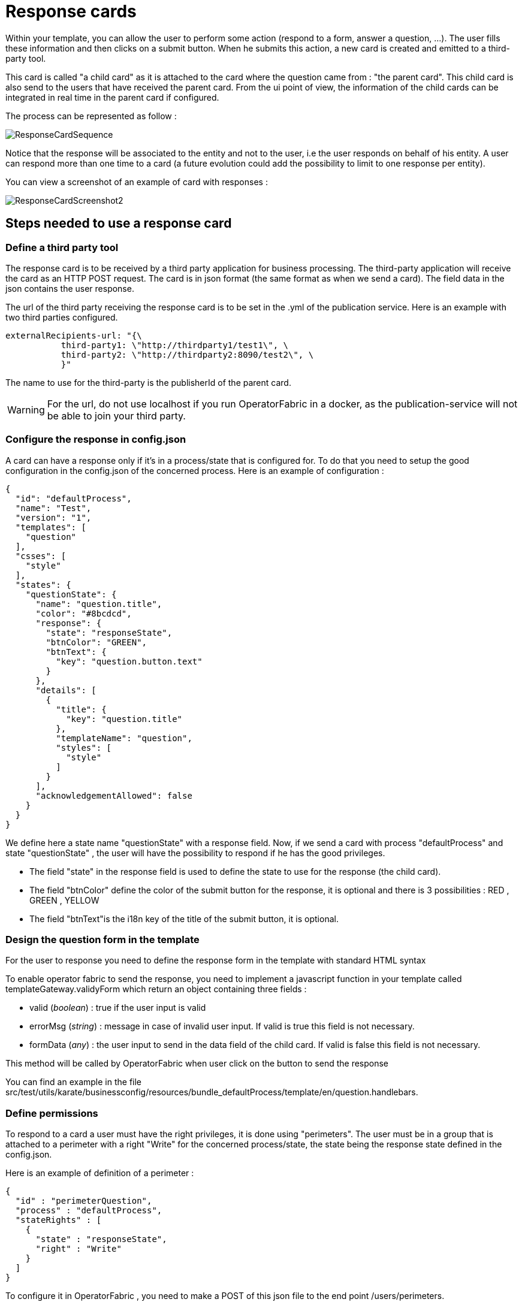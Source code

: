 // Copyright (c) 2018-2020 RTE (http://www.rte-france.com)
// See AUTHORS.txt
// This document is subject to the terms of the Creative Commons Attribution 4.0 International license.
// If a copy of the license was not distributed with this
// file, You can obtain one at https://creativecommons.org/licenses/by/4.0/.
// SPDX-License-Identifier: CC-BY-4.0

[[response_cards]]
= Response cards

Within your template, you can allow the user to perform some action (respond to a form, answer a question, ...). The user fills these information and then clicks on a submit button. When he submits this action, a new card is created and emitted to a third-party tool.

This card is called "a child card" as it is attached to the card where the question came from : "the parent card". This child card is also send to the users that have received the parent card. From the ui point of view, the information of the child cards can be integrated in real time in the parent card if configured. 

The process can be represented as follow : 

image::ResponseCardSequence.jpg[,align="center"]

Notice that the response will be associated to the entity and not to the user, i.e the user responds on behalf of his entity. A user can respond more than one time to a card (a future evolution could add the possibility to limit to one response per entity).

You can view a screenshot of an example of card with responses : 

image::ResponseCardScreenshot2.png[,align="center"]

== Steps needed to use a response card

=== Define a third party tool

The response card is to be received by a third party application for business processing. The third-party application will receive the card as an HTTP POST request. The card is in json format (the same format as when we send a card). The field data in the json contains the user response.

The url of the third party receiving the response card is to be set in the .yml of the publication service. Here is an example with two third parties configured.
....
externalRecipients-url: "{\
           third-party1: \"http://thirdparty1/test1\", \
           third-party2: \"http://thirdparty2:8090/test2\", \
           }"
....

The name to use for the third-party is the publisherId of the parent card.


[WARNING]
====
For the url, do not use localhost if you run OperatorFabric in a docker, as the publication-service will not be able to join your third party. 
====

=== Configure the response in config.json

A card can have a response only if it's in a process/state that is configured for. To do that you need to setup the good  configuration in the config.json of the concerned process. Here is an example of configuration :

....
{
  "id": "defaultProcess",
  "name": "Test",
  "version": "1",
  "templates": [
    "question"
  ],
  "csses": [
    "style"
  ],
  "states": {
    "questionState": {
      "name": "question.title",
      "color": "#8bcdcd",
      "response": {
        "state": "responseState",
        "btnColor": "GREEN",
        "btnText": {
          "key": "question.button.text"
        }
      },
      "details": [
        {
          "title": {
            "key": "question.title"
          },
          "templateName": "question",
          "styles": [
            "style"
          ]
        }
      ],
      "acknowledgementAllowed": false
    }
  }
}
....

We define here a state name "questionState" with a response field. Now, if we send a card with process "defaultProcess" and state "questionState" , the user will have the possibility to respond if he has the good privileges. 

- The field "state" in the response field is used to define the state to use for the response (the child card).
- The field "btnColor" define the color of the submit button for the response, it is optional and there is 3 possibilities : RED , GREEN , YELLOW 
- The field "btnText"is the i18n key of the title of the submit button, it is optional.


=== Design the question form in the template

For the user to response you need to define the response form in the template with standard HTML syntax   

To enable operator fabric to send the response, you need to implement a javascript function in your template called templateGateway.validyForm which return an object containing three fields :

- valid (_boolean_) : true if the user input is valid
- errorMsg (_string_) : message in case of invalid user input. If valid is true this field is not necessary.
- formData (_any_) : the user input to send in the data field of the child card. If valid is false this field is not necessary.

This method will be called by OperatorFabric when user click on the button to send the response 

You can find an example in the file src/test/utils/karate/businessconfig/resources/bundle_defaultProcess/template/en/question.handlebars.

=== Define permissions

To respond to a card a user must have the right privileges, it is done using "perimeters". The user must be in a group that is attached to a perimeter with  a right "Write" for the concerned process/state, the state being the response state defined in the config.json.

Here is an example of definition of a perimeter : 
....
{
  "id" : "perimeterQuestion",
  "process" : "defaultProcess",
  "stateRights" : [
    {
      "state" : "responseState",
      "right" : "Write"
    }
  ]
}
....

To configure it in OperatorFabric , you need to make a POST of this json file to the end point /users/perimeters. 

To add it to a group name for example "mygroup", you need to make a PATCH request  to end point 'users/groups/mygroup/perimeters' with payload ["perimeterQuestion"]

== Send a question card

The question card is like a usual card except that you have a the field "entitiesAllowedToRespond" to set with the entities allowed to respond to the card . If the user is not in the entity , he will not be able to respond . 
....

...
"process"  :"defaultProcess",
"processInstanceId" : "process4",
"state": "questionState",
"entitiesAllowedToRespond": ["ENTITY1","ENTITY2"],
"severity" : "ACTION",
...

....


== Integrate child cards 

For each user response, a child card containing the response is emitted and stored in OperatorFabric like a normal card. It is not directly visible on the ui but this child card can be integrated in real time to the parent card of all the users watching the card. To do that, you need  some code in the template to process child data:

- You can access child cards via the javascript method templateGateway.childCards() which returns an array of the child cards. The structure of a child card is the same as the structure of a classic card.
- As child cards are arriving in real time, you need to define a method call templateGateway.applyChildCards() which will be called by OperatorFabric each time the list of child cards is evolving.
- To integrate the child cards when loading the card you need to call to _templateGateway.applyChildCards()_. (OperatorFabric is not calling the method on card loading)


You can find an example in the file src/test/utils/karate/businessconfig/resources/bundle_defaultProcess/template/en/question.handlebars.
